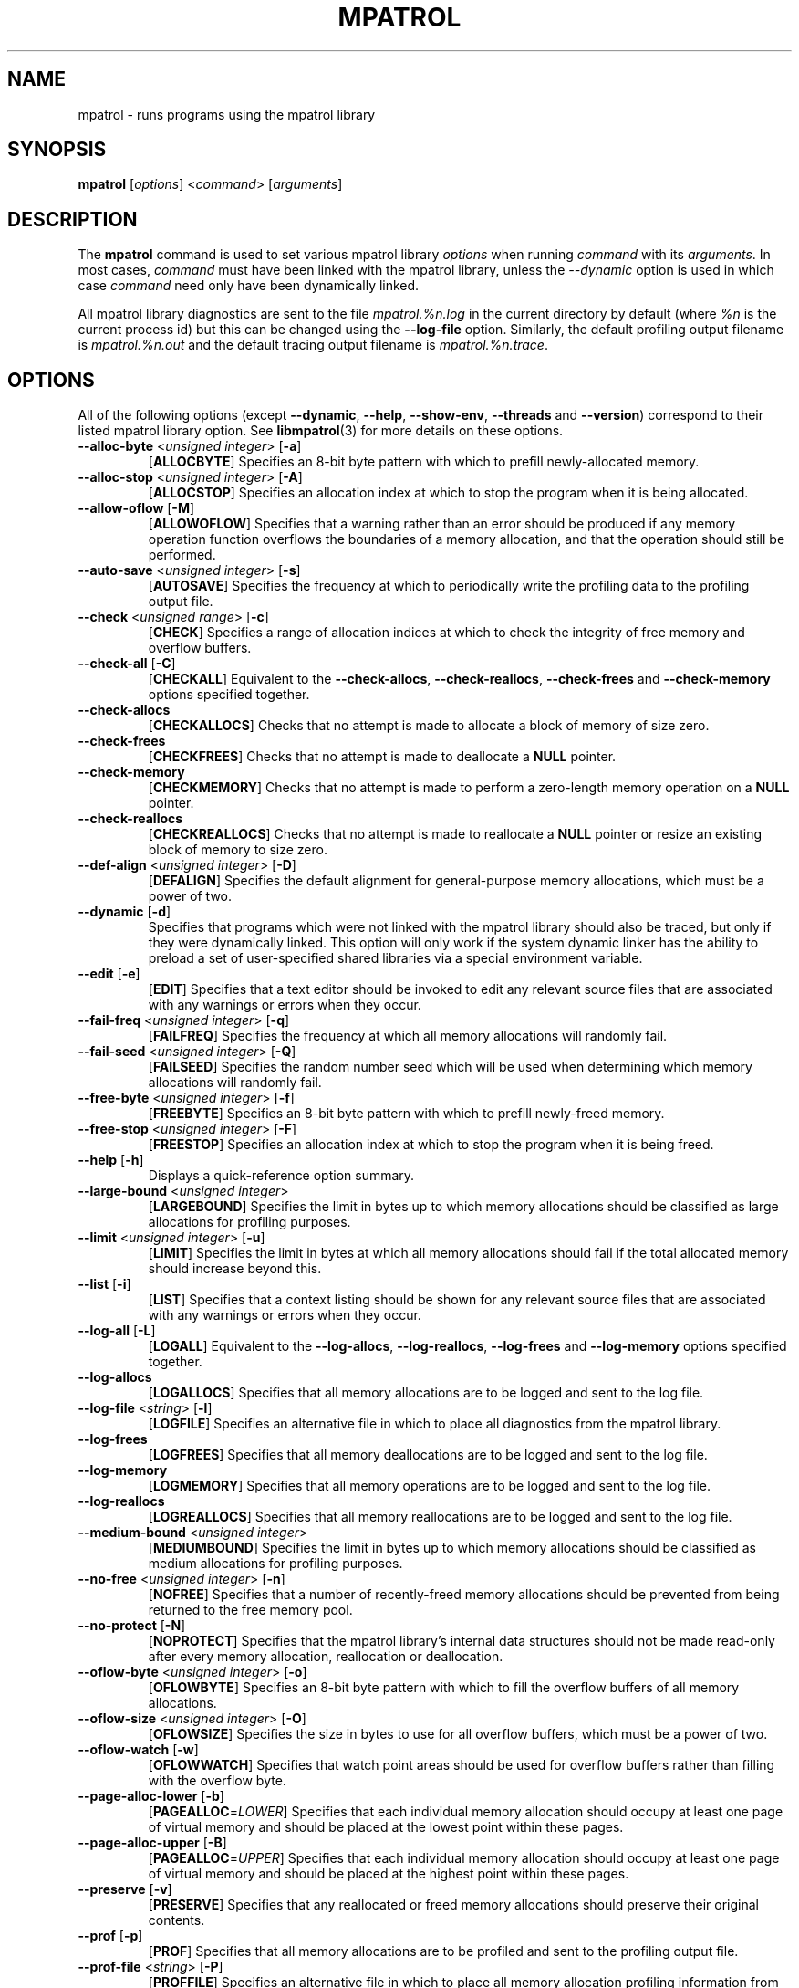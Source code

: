 .\" mpatrol
.\" A library for controlling and tracing dynamic memory allocations.
.\" Copyright (C) 1997-2001 Graeme S. Roy <graeme@epc.co.uk>
.\"
.\" This library is free software; you can redistribute it and/or
.\" modify it under the terms of the GNU Library General Public
.\" License as published by the Free Software Foundation; either
.\" version 2 of the License, or (at your option) any later version.
.\"
.\" This library is distributed in the hope that it will be useful,
.\" but WITHOUT ANY WARRANTY; without even the implied warranty of
.\" MERCHANTABILITY or FITNESS FOR A PARTICULAR PURPOSE.  See the GNU
.\" Library General Public License for more details.
.\"
.\" You should have received a copy of the GNU Library General Public
.\" License along with this library; if not, write to the Free
.\" Software Foundation, Inc., 59 Temple Place, Suite 330, Boston,
.\" MA 02111-1307, USA.
.\"
.\" UNIX Manual Page
.\"
.\" $Id: mpatrol.1,v 1.35 2001-01-04 21:06:56 graeme Exp $
.\"
.TH MPATROL 1 "4 January 2001" "Release 1.3" "mpatrol library"
.SH NAME
mpatrol \- runs programs using the mpatrol library
.SH SYNOPSIS
\fBmpatrol\fP [\fIoptions\fP] <\fIcommand\fP> [\fIarguments\fP]
.SH DESCRIPTION
The \fBmpatrol\fP command is used to set various mpatrol library \fIoptions\fP
when running \fIcommand\fP with its \fIarguments\fP.  In most cases,
\fIcommand\fP must have been linked with the mpatrol library, unless the
\fI\-\-dynamic\fP option is used in which case \fIcommand\fP need only have been
dynamically linked.
.PP
All mpatrol library diagnostics are sent to the file \fImpatrol.%n.log\fP in the
current directory by default (where \fI%n\fP is the current process id) but this
can be changed using the \fB\-\-log\-file\fP option.  Similarly, the default
profiling output filename is \fImpatrol.%n.out\fP and the default tracing output
filename is \fImpatrol.%n.trace\fP.
.SH OPTIONS
All of the following options (except \fB\-\-dynamic\fP, \fB\-\-help\fP,
\fB\-\-show\-env\fP, \fB\-\-threads\fP and \fB\-\-version\fP) correspond to
their listed mpatrol library option.  See \fBlibmpatrol\fP(3) for more details
on these options.
.TP
\fB\-\-alloc\-byte\fP <\fIunsigned integer\fP> [\fB\-a\fP]
[\fBALLOCBYTE\fP]  Specifies an 8-bit byte pattern with which to prefill
newly-allocated memory.
.TP
\fB\-\-alloc\-stop\fP <\fIunsigned integer\fP> [\fB\-A\fP]
[\fBALLOCSTOP\fP]  Specifies an allocation index at which to stop the program
when it is being allocated.
.TP
\fB\-\-allow\-oflow\fP [\fB\-M\fP]
[\fBALLOWOFLOW\fP]  Specifies that a warning rather than an error should be
produced if any memory operation function overflows the boundaries of a memory
allocation, and that the operation should still be performed.
.TP
\fB\-\-auto\-save\fP <\fIunsigned integer\fP> [\fB\-s\fP]
[\fBAUTOSAVE\fP]  Specifies the frequency at which to periodically write the
profiling data to the profiling output file.
.TP
\fB\-\-check\fP <\fIunsigned range\fP> [\fB\-c\fP]
[\fBCHECK\fP]  Specifies a range of allocation indices at which to check the
integrity of free memory and overflow buffers.
.TP
\fB\-\-check\-all\fP [\fB\-C\fP]
[\fBCHECKALL\fP]  Equivalent to the \fB\-\-check\-allocs\fP,
\fB\-\-check\-reallocs\fP, \fB\-\-check\-frees\fP and \fB\-\-check\-memory\fP
options specified together.
.TP
\fB\-\-check\-allocs\fP
[\fBCHECKALLOCS\fP]  Checks that no attempt is made to allocate a block of
memory of size zero.
.TP
\fB\-\-check\-frees\fP
[\fBCHECKFREES\fP]  Checks that no attempt is made to deallocate a \fBNULL\fP
pointer.
.TP
\fB\-\-check\-memory\fP
[\fBCHECKMEMORY\fP]  Checks that no attempt is made to perform a zero-length
memory operation on a \fBNULL\fP pointer.
.TP
\fB\-\-check\-reallocs\fP
[\fBCHECKREALLOCS\fP]  Checks that no attempt is made to reallocate a \fBNULL\fP
pointer or resize an existing block of memory to size zero.
.TP
\fB\-\-def\-align\fP <\fIunsigned integer\fP> [\fB\-D\fP]
[\fBDEFALIGN\fP]  Specifies the default alignment for general-purpose memory
allocations, which must be a power of two.
.TP
\fB\-\-dynamic\fP [\fB\-d\fP]
Specifies that programs which were not linked with the mpatrol library should
also be traced, but only if they were dynamically linked.  This option will
only work if the system dynamic linker has the ability to preload a set of
user-specified shared libraries via a special environment variable.
.TP
\fB\-\-edit\fP [\fB\-e\fP]
[\fBEDIT\fP]  Specifies that a text editor should be invoked to edit any
relevant source files that are associated with any warnings or errors when they
occur.
.TP
\fB\-\-fail\-freq\fP <\fIunsigned integer\fP> [\fB\-q\fP]
[\fBFAILFREQ\fP]  Specifies the frequency at which all memory allocations will
randomly fail.
.TP
\fB\-\-fail\-seed\fP <\fIunsigned integer\fP> [\fB\-Q\fP]
[\fBFAILSEED\fP]  Specifies the random number seed which will be used when
determining which memory allocations will randomly fail.
.TP
\fB\-\-free\-byte\fP <\fIunsigned integer\fP> [\fB\-f\fP]
[\fBFREEBYTE\fP]  Specifies an 8-bit byte pattern with which to prefill
newly-freed memory.
.TP
\fB\-\-free\-stop\fP <\fIunsigned integer\fP> [\fB\-F\fP]
[\fBFREESTOP\fP]  Specifies an allocation index at which to stop the program
when it is being freed.
.TP
\fB\-\-help\fP [\fB\-h\fP]
Displays a quick-reference option summary.
.TP
\fB\-\-large\-bound\fP <\fIunsigned integer\fP>
[\fBLARGEBOUND\fP]  Specifies the limit in bytes up to which memory allocations
should be classified as large allocations for profiling purposes.
.TP
\fB\-\-limit\fP <\fIunsigned integer\fP> [\fB\-u\fP]
[\fBLIMIT\fP]  Specifies the limit in bytes at which all memory allocations
should fail if the total allocated memory should increase beyond this.
.TP
\fB\-\-list\fP [\fB\-i\fP]
[\fBLIST\fP]  Specifies that a context listing should be shown for any relevant
source files that are associated with any warnings or errors when they occur.
.TP
\fB\-\-log\-all\fP [\fB\-L\fP]
[\fBLOGALL\fP]  Equivalent to the \fB\-\-log\-allocs\fP,
\fB\-\-log\-reallocs\fP, \fB\-\-log\-frees\fP and \fB\-\-log\-memory\fP options
specified together.
.TP
\fB\-\-log\-allocs\fP
[\fBLOGALLOCS\fP]  Specifies that all memory allocations are to be logged and
sent to the log file.
.TP
\fB\-\-log\-file\fP <\fIstring\fP> [\fB\-l\fP]
[\fBLOGFILE\fP]  Specifies an alternative file in which to place all diagnostics
from the mpatrol library.
.TP
\fB\-\-log\-frees\fP
[\fBLOGFREES\fP]  Specifies that all memory deallocations are to be logged and
sent to the log file.
.TP
\fB\-\-log\-memory\fP
[\fBLOGMEMORY\fP]  Specifies that all memory operations are to be logged and
sent to the log file.
.TP
\fB\-\-log\-reallocs\fP
[\fBLOGREALLOCS\fP]  Specifies that all memory reallocations are to be logged
and sent to the log file.
.TP
\fB\-\-medium\-bound\fP <\fIunsigned integer\fP>
[\fBMEDIUMBOUND\fP]  Specifies the limit in bytes up to which memory allocations
should be classified as medium allocations for profiling purposes.
.TP
\fB\-\-no\-free\fP <\fIunsigned integer\fP> [\fB\-n\fP]
[\fBNOFREE\fP]  Specifies that a number of recently-freed memory allocations
should be prevented from being returned to the free memory pool.
.TP
\fB\-\-no\-protect\fP [\fB\-N\fP]
[\fBNOPROTECT\fP]  Specifies that the mpatrol library's internal data structures
should not be made read-only after every memory allocation, reallocation or
deallocation.
.TP
\fB\-\-oflow\-byte\fP <\fIunsigned integer\fP> [\fB\-o\fP]
[\fBOFLOWBYTE\fP]  Specifies an 8-bit byte pattern with which to fill the
overflow buffers of all memory allocations.
.TP
\fB\-\-oflow\-size\fP <\fIunsigned integer\fP> [\fB\-O\fP]
[\fBOFLOWSIZE\fP]  Specifies the size in bytes to use for all overflow buffers,
which must be a power of two.
.TP
\fB\-\-oflow\-watch\fP [\fB\-w\fP]
[\fBOFLOWWATCH\fP]  Specifies that watch point areas should be used for overflow
buffers rather than filling with the overflow byte.
.TP
\fB\-\-page\-alloc\-lower\fP [\fB\-b\fP]
[\fBPAGEALLOC\fP=\fILOWER\fP]  Specifies that each individual memory allocation
should occupy at least one page of virtual memory and should be placed at the
lowest point within these pages.
.TP
\fB\-\-page\-alloc\-upper\fP [\fB\-B\fP]
[\fBPAGEALLOC\fP=\fIUPPER\fP]  Specifies that each individual memory allocation
should occupy at least one page of virtual memory and should be placed at the
highest point within these pages.
.TP
\fB\-\-preserve\fP [\fB\-v\fP]
[\fBPRESERVE\fP]  Specifies that any reallocated or freed memory allocations
should preserve their original contents.
.TP
\fB\-\-prof\fP [\fB\-p\fP]
[\fBPROF\fP]  Specifies that all memory allocations are to be profiled and sent
to the profiling output file.
.TP
\fB\-\-prof\-file\fP <\fIstring\fP> [\fB\-P\fP]
[\fBPROFFILE\fP]  Specifies an alternative file in which to place all memory
allocation profiling information from the mpatrol library.
.TP
\fB\-\-prog\-file\fP <\fIstring\fP> [\fB\-r\fP]
[\fBPROGFILE\fP]  Specifies an alternative filename with which to locate the
executable file containing the program's symbols.
.TP
\fB\-\-realloc\-stop\fP <\fIunsigned integer\fP> [\fB\-R\fP]
[\fBREALLOCSTOP\fP]  Specifies an allocation index at which to stop the program
when a memory allocation is being reallocated.
.TP
\fB\-\-safe\-signals\fP [\fB\-G\fP]
[\fBSAFESIGNALS\fP]  Instructs the library to save and replace certain signal
handlers during the execution of library code and to restore them afterwards.
.TP
\fB\-\-show\-all\fP [\fB\-S\fP]
[\fBSHOWALL\fP]  Equivalent to the \fB\-\-show\-free\fP, \fB\-\-show\-freed\fP,
\fB\-\-show\-unfreed\fP, \fB\-\-show\-map\fP and \fB\-\-show\-symbols\fP options
specified together.
.TP
\fB\-\-show\-env\fP [\fB\-E\fP]
Displays the contents of the \fBMPATROL_OPTIONS\fP environment variable.  This
will be shown after all of the other command line options have been processed
and will prevent the specified command from being run.
.TP
\fB\-\-show\-free\fP
[\fBSHOWFREE\fP]  Specifies that a summary of all of the free memory blocks
should be displayed at the end of program execution.
.TP
\fB\-\-show\-freed\fP
[\fBSHOWFREED\fP]  Specifies that a summary of all of the freed memory
allocations should be displayed at the end of program execution.
.TP
\fB\-\-show\-map\fP
[\fBSHOWMAP\fP]  Specifies that a memory map of the entire heap should be
displayed at the end of program execution.
.TP
\fB\-\-show\-symbols\fP
[\fBSHOWSYMBOLS\fP]  Specifies that a summary of all of the function symbols
read from the program's executable file should be displayed at the end of
program execution.
.TP
\fB\-\-show\-unfreed\fP
[\fBSHOWUNFREED\fP]  Specifies that a summary of all of the unfreed memory
allocations should be displayed at the end of program execution.
.TP
\fB\-\-small\-bound\fP <\fIunsigned integer\fP>
[\fBSMALLBOUND\fP]  Specifies the limit in bytes up to which memory allocations
should be classified as small allocations for profiling purposes.
.TP
\fB\-\-threads\fP [\fB\-j\fP]
Specifies that the program to be run is multithreaded if the \fB\-\-dynamic\fP
option is used.  This option is required if the multithreaded version of the
mpatrol library should be preloaded instead of the normal version.
.TP
\fB\-\-trace\fP [\fB\-t\fP]
Specifies that all memory allocations are to be traced and sent to the tracing
output file.
.TP
\fB\-\-trace\-file\fP <\fIstring\fP> [\fB\-T\fP]
Specifies an alternative file in which to place all memory allocation tracing
information from the mpatrol library.
.TP
\fB\-\-unfreed\-abort\fP <\fIunsigned integer\fP> [\fB\-U\fP]
[\fBUNFREEDABORT\fP]  Specifies the minimum number of unfreed allocations at
which to abort the program just before program termination.
.TP
\fB\-\-use\-debug\fP [\fB\-g\fP]
[\fBUSEDEBUG\fP]  Specifies that any debugging information in the executable
file should be used to obtain additional source-level information.
.TP
\fB\-\-use\-mmap\fP [\fB\-m\fP]
[\fBUSEMMAP\fP]  Specifies that the library should use \fBmmap()\fP instead of
\fBsbrk()\fP to allocate system memory.
.TP
\fB\-\-version\fP [\fB\-V\fP]
Displays the version number of the \fBmpatrol\fP command.
.SH SEE ALSO
\fBmprof\fP(1), \fBmptrace\fP(1), \fBmleak\fP(1), \fBmpsym\fP(1),
\fBmpedit\fP(1), \fBhexwords\fP(1), \fBlibmpatrol\fP(3).
.PP
The mpatrol manual and reference card.
.PP
http://www.cbmamiga.demon.co.uk/mpatrol/
.SH AUTHOR
Graeme S. Roy <graeme@epc.co.uk>
.SH COPYRIGHT
Copyright (C) 1997-2001 Graeme S. Roy <graeme@epc.co.uk>
.PP
This library is free software; you can redistribute it and/or modify it under
the terms of the GNU Library General Public License as published by the Free
Software Foundation; either version 2 of the License, or (at your option) any
later version.
.PP
This library is distributed in the hope that it will be useful, but WITHOUT
ANY WARRANTY; without even the implied warranty of MERCHANTABILITY or FITNESS
FOR A PARTICULAR PURPOSE.  See the GNU Library General Public License for more
details.
.PP
You should have received a copy of the GNU Library General Public License
along with this library; if not, write to the Free Software Foundation, Inc.,
59 Temple Place, Suite 330, Boston, MA 02111-1307, USA.
